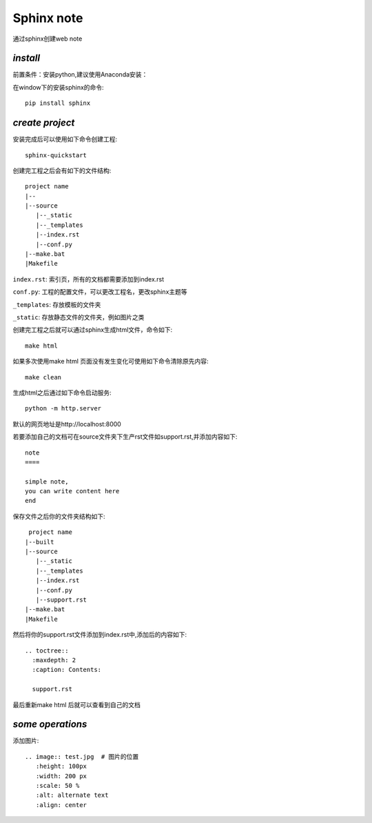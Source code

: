 Sphinx note
===========

通过sphinx创建web note

*install*
----------

前置条件：安装python,建议使用Anaconda安装：

在window下的安装sphinx的命令::

 pip install sphinx

*create project*
-----------------

安装完成后可以使用如下命令创建工程::

 sphinx-quickstart

创建完工程之后会有如下的文件结构::

 project name
 |--
 |--source
    |--_static
    |--_templates
    |--index.rst
    |--conf.py
 |--make.bat
 |Makefile

``index.rst``: 索引页，所有的文档都需要添加到index.rst

``conf.py``: 工程的配置文件，可以更改工程名，更改sphinx主题等

``_templates``: 存放模板的文件夹

``_static``: 存放静态文件的文件夹，例如图片之类

创建完工程之后就可以通过sphinx生成html文件，命令如下::

 make html

如果多次使用make html 页面没有发生变化可使用如下命令清除原先内容::

 make clean

生成html之后通过如下命令启动服务::

 python -m http.server

默认的网页地址是http://localhost:8000

若要添加自己的文档可在source文件夹下生产rst文件如support.rst,并添加内容如下::

 note
 ====

 simple note,
 you can write content here
 end

保存文件之后你的文件夹结构如下::

  project name
 |--built
 |--source
    |--_static
    |--_templates
    |--index.rst
    |--conf.py
    |--support.rst
 |--make.bat
 |Makefile

然后将你的support.rst文件添加到index.rst中,添加后的内容如下::

 .. toctree::
   :maxdepth: 2
   :caption: Contents:
   
   support.rst

最后重新make html 后就可以查看到自己的文档

*some operations*
------------------

添加图片::

 .. image:: test.jpg  # 图片的位置
    :height: 100px
    :width: 200 px
    :scale: 50 %
    :alt: alternate text
    :align: center





